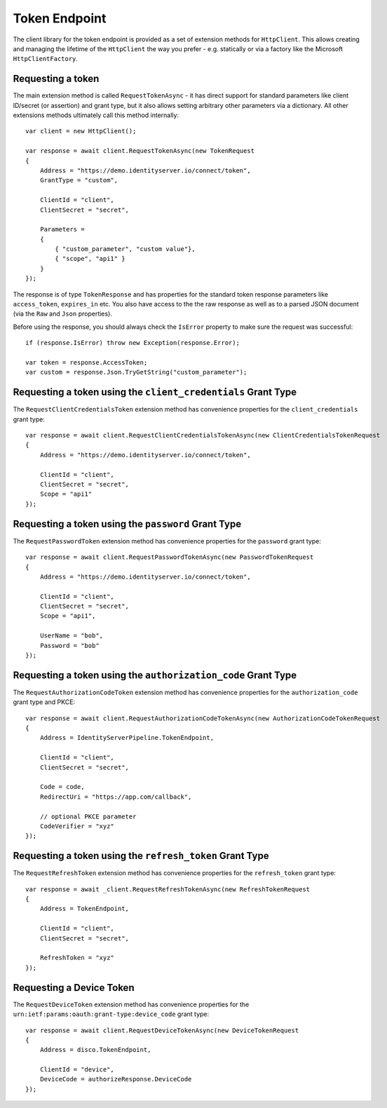 Token Endpoint
==============
The client library for the token endpoint is provided as a set of extension methods for ``HttpClient``.
This allows creating and managing the lifetime of the ``HttpClient`` the way you prefer - 
e.g. statically or via a factory like the Microsoft ``HttpClientFactory``.

Requesting a token
------------------
The main extension method is called ``RequestTokenAsync`` - it has direct support for standard parameters 
like client ID/secret (or assertion) and grant type, but it also allows setting arbitrary other parameters via a dictionary.
All other extensions methods ultimately call this method internally::

    var client = new HttpClient();

    var response = await client.RequestTokenAsync(new TokenRequest
    {
        Address = "https://demo.identityserver.io/connect/token",
        GrantType = "custom",

        ClientId = "client",
        ClientSecret = "secret",

        Parameters =
        {
            { "custom_parameter", "custom value"},
            { "scope", "api1" }
        }
    });

The response is of type ``TokenResponse`` and has properties for the standard token response parameters 
like ``access_token``, ``expires_in`` etc. You also have access to the the raw response as well as to a parsed JSON document 
(via the ``Raw`` and ``Json`` properties).

Before using the response, you should always check the ``IsError`` property to make sure the request was successful::

    if (response.IsError) throw new Exception(response.Error);

    var token = response.AccessToken;
    var custom = response.Json.TryGetString("custom_parameter");

Requesting a token using the ``client_credentials`` Grant Type
--------------------------------------------------------------
The ``RequestClientCredentialsToken`` extension method has convenience properties for the ``client_credentials`` grant type::

    var response = await client.RequestClientCredentialsTokenAsync(new ClientCredentialsTokenRequest
    {
        Address = "https://demo.identityserver.io/connect/token",
        
        ClientId = "client",
        ClientSecret = "secret",
        Scope = "api1"
    });

Requesting a token using the ``password`` Grant Type
----------------------------------------------------
The ``RequestPasswordToken`` extension method has convenience properties for the ``password`` grant type::

    var response = await client.RequestPasswordTokenAsync(new PasswordTokenRequest
    {
        Address = "https://demo.identityserver.io/connect/token",

        ClientId = "client",
        ClientSecret = "secret",
        Scope = "api1",

        UserName = "bob",
        Password = "bob"
    });

Requesting a token using the ``authorization_code`` Grant Type
--------------------------------------------------------------
The ``RequestAuthorizationCodeToken`` extension method has convenience properties for the ``authorization_code`` grant type and PKCE::

    var response = await client.RequestAuthorizationCodeTokenAsync(new AuthorizationCodeTokenRequest
    {
        Address = IdentityServerPipeline.TokenEndpoint,

        ClientId = "client",
        ClientSecret = "secret",

        Code = code,
        RedirectUri = "https://app.com/callback",

        // optional PKCE parameter
        CodeVerifier = "xyz"
    });

Requesting a token using the ``refresh_token`` Grant Type
--------------------------------------------------------------
The ``RequestRefreshToken`` extension method has convenience properties for the ``refresh_token`` grant type::

    var response = await _client.RequestRefreshTokenAsync(new RefreshTokenRequest
    {
        Address = TokenEndpoint,

        ClientId = "client",
        ClientSecret = "secret",

        RefreshToken = "xyz"
    });

Requesting a Device Token
-------------------------
The ``RequestDeviceToken`` extension method has convenience properties for the ``urn:ietf:params:oauth:grant-type:device_code`` grant type::

    var response = await client.RequestDeviceTokenAsync(new DeviceTokenRequest
    {
        Address = disco.TokenEndpoint,
        
        ClientId = "device",
        DeviceCode = authorizeResponse.DeviceCode
    });
